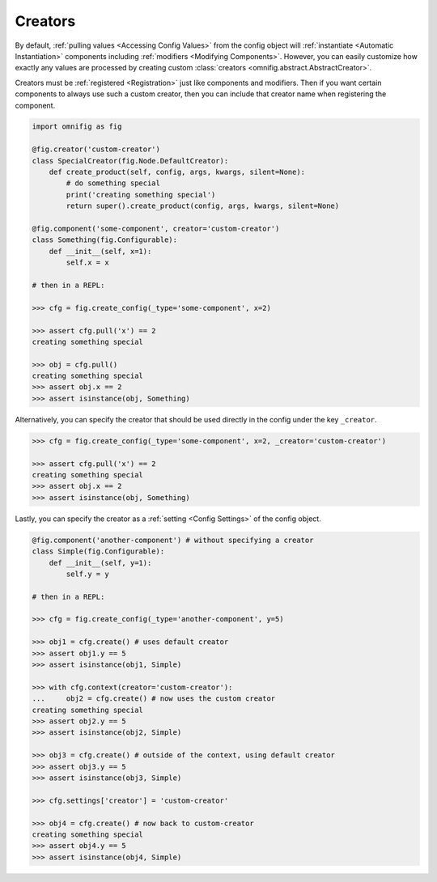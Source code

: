 Creators
================================================================================

.. TODO: vignette A8 - custom creators

By default, :ref:`pulling values <Accessing Config Values>` from the config object will :ref:`instantiate <Automatic Instantiation>` components including :ref:`modifiers <Modifying Components>`. However, you can easily customize how exactly any values are processed by creating custom :class:`creators <omnifig.abstract.AbstractCreator>`.

Creators must be :ref:`registered <Registration>` just like components and modifiers. Then if you want certain components to always use such a custom creator, then you can include that creator name when registering the component.

.. code-block:: python

    import omnifig as fig

    @fig.creator('custom-creator')
    class SpecialCreator(fig.Node.DefaultCreator):
        def create_product(self, config, args, kwargs, silent=None):
            # do something special
            print('creating something special')
            return super().create_product(config, args, kwargs, silent=None)

    @fig.component('some-component', creator='custom-creator')
    class Something(fig.Configurable):
        def __init__(self, x=1):
            self.x = x

    # then in a REPL:

    >>> cfg = fig.create_config(_type='some-component', x=2)

    >>> assert cfg.pull('x') == 2
    creating something special

    >>> obj = cfg.pull()
    creating something special
    >>> assert obj.x == 2
    >>> assert isinstance(obj, Something)

Alternatively, you can specify the creator that should be used directly in the config under the key ``_creator``.

.. code-block:: python

    >>> cfg = fig.create_config(_type='some-component', x=2, _creator='custom-creator')

    >>> assert cfg.pull('x') == 2
    creating something special
    >>> assert obj.x == 2
    >>> assert isinstance(obj, Something)

Lastly, you can specify the creator as a :ref:`setting <Config Settings>` of the config object.

.. code-block:: python

    @fig.component('another-component') # without specifying a creator
    class Simple(fig.Configurable):
        def __init__(self, y=1):
            self.y = y

    # then in a REPL:

    >>> cfg = fig.create_config(_type='another-component', y=5)

    >>> obj1 = cfg.create() # uses default creator
    >>> assert obj1.y == 5
    >>> assert isinstance(obj1, Simple)

    >>> with cfg.context(creator='custom-creator'):
    ...     obj2 = cfg.create() # now uses the custom creator
    creating something special
    >>> assert obj2.y == 5
    >>> assert isinstance(obj2, Simple)

    >>> obj3 = cfg.create() # outside of the context, using default creator
    >>> assert obj3.y == 5
    >>> assert isinstance(obj3, Simple)

    >>> cfg.settings['creator'] = 'custom-creator'

    >>> obj4 = cfg.create() # now back to custom-creator
    creating something special
    >>> assert obj4.y == 5
    >>> assert isinstance(obj4, Simple)



